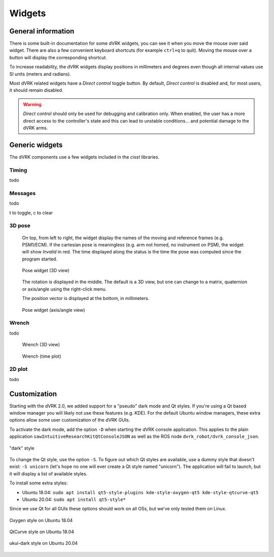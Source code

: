 .. _widgets:

Widgets
#######

General information
*******************

There is some built-in documentation for some dVRK widgets, you
can see it when you move the mouse over said widget.  There are also a
few convenient keyboard shortcuts (for example ``ctrl+q`` to quit).
Moving the mouse over a button will display the corresponding
shortcut.

To increase readability, the dVRK widgets display positions in
millimeters and degrees even though all internal values use SI units
(meters and radians).

Most dVRK related widgets have a *Direct control* toggle button.  By
default, *Direct control* is disabled and, for most users, it should
remain disabled.

.. warning::

   *Direct control* should only be used for debugging and calibration
   only.  When enabled, the user has a more direct access to the
   controller's state and this can lead to unstable conditions... and
   potential damage to the dVRK arms.

Generic widgets
***************

The dVRK components use a few widgets included in the *cisst* libraries.

Timing
======

todo

Messages
========

todo

t to toggle, c to clear

3D pose
=======

  On top, from left to right, the widget display the names of the
  moving and reference frames (e.g. PSM1/ECM).  If the cartesian pose
  is meaningless (e.g. arm not homed, no instrument on PSM), the
  widget will show *Invalid* in red.  The time displayed along the
  status is the time the pose was computed since the program started.

  .. figure:: /images/gui/gui-pose-3D.png
     :width: 200
     :align: center

     Pose widget (3D view)

  The rotation is displayed in the middle.  The default is a 3D view,
  but one can change to a matrix, quaternion or axis/angle using the
  right-click menu.

  The position vector is displayed at the bottom, in millimeters.

  .. figure:: /images/gui/gui-pose-axis-angle.png
     :width: 200
     :align: center

     Pose widget (axis/angle view)

Wrench
======

todo

  .. figure:: /images/gui/gui-wrench-3D.png
     :width: 200
     :align: center

     Wrench (3D view)

  .. figure:: /images/gui/gui-wrench-2D.png
     :align: center

     Wrench (time plot)

2D plot
=======

todo

.. _widgets-customization:

Customization
*************

Starting with the dVRK 2.0, we added support for a "pseudo" dark mode
and Qt styles.  If you're using a Qt based window manager you will
likely not use these features (e.g. KDE).  For the default Ubuntu
window managers, these extra options allow some user customization of
the dVRK GUIs.

To activate the dark mode, add the option ``-D`` when starting the
dVRK console application.  This applies to the plain application
``sawIntuitiveResearchKitQtConsoleJSON`` as well as the ROS node
``dvrk_robot/dvrk_console_json``.

.. figure:: /images/gui/dvrk-style-dark.png
   :align: center

   "dark" style

To change the Qt style, use the option ``-S``.  To figure out which Qt
styles are available, use a dummy style that doesn't exist: ``-S
unicorn`` (let's hope no one will ever create a Qt style named
"unicorn").  The application will fail to launch, but it will display a
list of available styles.

To install some extra styles:

* Ubuntu 18.04: ``sudo apt install qt5-style-plugins kde-style-oxygen-qt5 kde-style-qtcurve-qt5``
* Ubuntu 20.04: ``sudo apt install qt5-style*``

Since we use Qt for all GUIs these options should work on all OSs, but
we've only tested them on Linux.

.. figure:: /images/gui/dvrk-style-oxygen.png
   :align: center

   Oxygen style on Ubuntu 18.04

.. figure:: /images/gui/dvrk-style-qt-curve.png
   :align: center

   QtCurve style on Ubuntu 18.04

.. figure:: /images/gui/dvrk-style-ukui-dark.png
   :align: center

   ukui-dark style on Ubuntu 20.04
